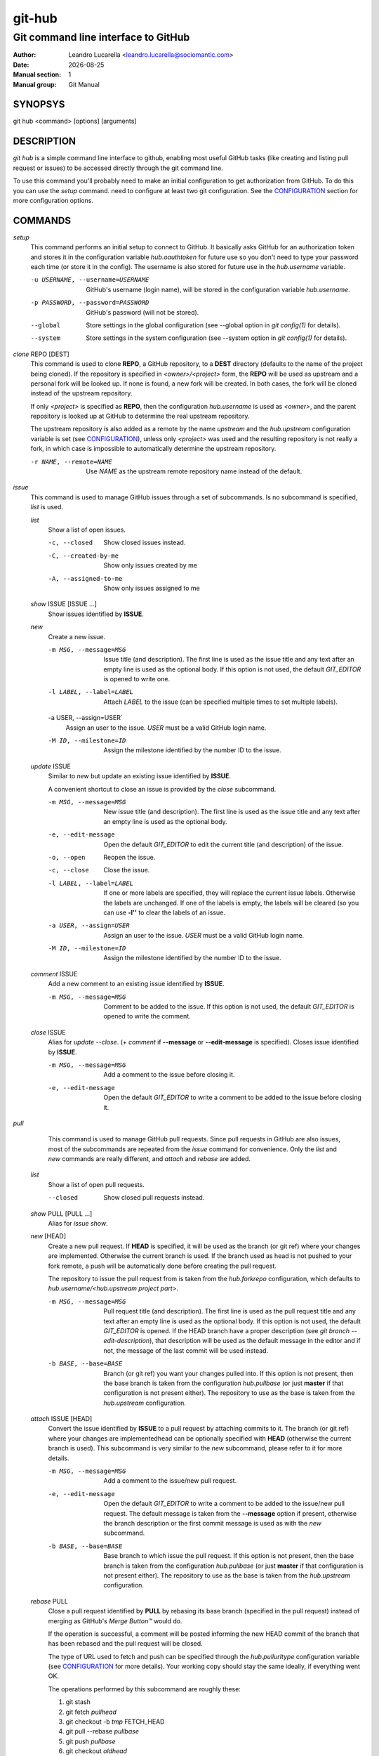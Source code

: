 =======
git-hub
=======

------------------------------------
Git command line interface to GitHub
------------------------------------

:Author: Leandro Lucarella <leandro.lucarella@sociomantic.com>
:Date: |date|
:Manual section: 1
:Manual group: Git Manual

.. |date| date::


SYNOPSYS
========

git hub <command> [options] [arguments]


DESCRIPTION
===========

`git hub` is a simple command line interface to github, enabling most useful
GitHub tasks (like creating and listing pull request or issues) to be accessed
directly through the git command line.

To use this command you'll probably need to make an initial configuration to
get authorization from GitHub. To do this you can use the `setup` command.
need to configure at least two git configuration. See the CONFIGURATION_
section for more configuration options.


COMMANDS
========

`setup`
  This command performs an initial setup to connect to GitHub. It basically
  asks GitHub for an authorization token and stores it in the configuration
  variable `hub.oauthtoken` for future use so you don't need to type your
  password each time (or store it in the config). The username is also stored
  for future use in the `hub.username` variable.

  -u USERNAME, --username=USERNAME
    GitHub's username (login name), will be stored in the configuration
    variable `hub.username`.

  -p PASSWORD, --password=PASSWORD
    GitHub's password (will not be stored).

  --global
    Store settings in the global configuration (see --global option in `git
    config(1)` for details).

  --system
    Store settings in the system configuration (see --system option in `git
    config(1)` for details).

`clone` REPO [DEST]
  This command is used to clone **REPO**, a GitHub repository, to a **DEST**
  directory (defaults to the name of the project being cloned). If the
  repository is specified in *<owner>/<project>* form, the **REPO** will be
  used as upstream and a personal fork will be looked up. If none is found,
  a new fork will be created. In both cases, the fork will be cloned instead of
  the upstream repository.

  If only *<project>* is specified as **REPO**, then the configuration
  `hub.username` is used as *<owner>*, and the parent repository is looked up
  at GitHub to determine the real upstream repository.

  The upstream repository is also added as a remote by the name `upstream` and
  the `hub.upstream` configuration variable is set (see CONFIGURATION_), unless
  only *<project>* was used and the resulting repository is not really a fork,
  in which case is impossible to automatically determine the upstream
  repository.

  -r NAME, --remote=NAME
    Use `NAME` as the upstream remote repository name instead of the default.


`issue`
  This command is used to manage GitHub issues through a set of subcommands.
  Is no subcommand is specified, `list` is used.

  `list`
    Show a list of open issues.

    -c, --closed
      Show closed issues instead.

    -C, --created-by-me
      Show only issues created by me

    -A, --assigned-to-me
      Show only issues assigned to me

  `show` ISSUE [ISSUE ...]
    Show issues identified by **ISSUE**.

  `new`
    Create a new issue.

    -m MSG, --message=MSG
      Issue title (and description). The first line is used as the issue title
      and any text after an empty line is used as the optional body.  If this
      option is not used, the default `GIT_EDITOR` is opened to write one.

    -l LABEL, --label=LABEL
      Attach `LABEL` to the issue (can be specified multiple times to set
      multiple labels).

    -a USER, --assign=USER`
      Assign an user to the issue. `USER` must be a valid GitHub login name.

    -M ID, --milestone=ID
      Assign the milestone identified by the number ID to the issue.

  `update` ISSUE
    Similar to `new` but update an existing issue identified by **ISSUE**.

    A convenient shortcut to close an issue is provided by the `close`
    subcommand.

    -m MSG, --message=MSG
      New issue title (and description). The first line is used as the issue
      title and any text after an empty line is used as the optional body.

    -e, --edit-message
      Open the default `GIT_EDITOR` to edit the current title (and description)
      of the issue.

    -o, --open
      Reopen the issue.

    -c, --close
      Close the issue.

    -l LABEL, --label=LABEL
      If one or more labels are specified, they will replace the current issue
      labels. Otherwise the labels are unchanged. If one of the labels is
      empty, the labels will be cleared (so you can use **-l''** to clear the
      labels of an issue.

    -a USER, --assign=USER
      Assign an user to the issue. `USER` must be a valid GitHub login name.

    -M ID, --milestone=ID
      Assign the milestone identified by the number ID to the issue.

  `comment` ISSUE
    Add a new comment to an existing issue identified by **ISSUE**.

    -m MSG, --message=MSG
      Comment to be added to the issue. If this option is not used, the default
      `GIT_EDITOR` is opened to write the comment.

  `close` ISSUE
    Alias for `update --close`. (+ `comment` if **--message** or
    **--edit-message** is specified). Closes issue identified by **ISSUE**.

    -m MSG, --message=MSG
      Add a comment to the issue before closing it.

    -e, --edit-message
      Open the default `GIT_EDITOR` to write a comment to be added to the issue
      before closing it.


`pull`
  This command is used to manage GitHub pull requests. Since pull requests in
  GitHub are also issues, most of the subcommands are repeated from the
  `issue` command for convenience. Only the `list` and `new` commands are
  really different, and `attach` and `rebase` are added.

 `list`
   Show a list of open pull requests.

   --closed
     Show closed pull requests instead.

 `show` PULL [PULL ...]
   Alias for `issue show`.

 `new` [HEAD]
   Create a new pull request. If **HEAD** is specified, it will be used as the
   branch (or git ref) where your changes are implemented.  Otherwise the
   current branch is used. If the branch used as head is not pushed to your
   fork remote, a push will be automatically done before creating the pull
   request.

   The repository to issue the pull request from is taken from the
   `hub.forkrepo` configuration, which defaults to
   *hub.username/<hub.upstream project part>*.

   -m MSG, --message=MSG
     Pull request title (and description). The first line is used as the pull
     request title and any text after an empty line is used as the optional
     body.  If this option is not used, the default `GIT_EDITOR` is opened.
     If the HEAD branch have a proper description (see `git branch
     --edit-description`), that description will be used as the default
     message in the editor and if not, the message of the last commit will be
     used instead.

   -b BASE, --base=BASE
     Branch (or git ref) you want your changes pulled into. If this option is
     not present, then the base branch is taken from the configuration
     `hub.pullbase` (or just **master** if that configuration is not present
     either). The repository to use as the base is taken from the
     `hub.upstream` configuration.

 `attach` ISSUE [HEAD]
   Convert the issue identified by **ISSUE** to a pull request by attaching
   commits to it. The branch (or git ref) where your changes are
   implementedhead can be optionally specified with **HEAD** (otherwise the
   current branch is used). This subcommand is very similar to the `new`
   subcommand, please refer to it for more details.

   -m MSG, --message=MSG
     Add a comment to the issue/new pull request.

   -e, --edit-message
     Open the default `GIT_EDITOR` to write a comment to be added to the
     issue/new pull request. The default message is taken from the
     **--message** option if present, otherwise the branch description or the
     first commit message is used as with the `new` subcommand.

   -b BASE, --base=BASE
     Base branch to which issue the pull request. If this option is not
     present, then the base branch is taken from the configuration
     `hub.pullbase` (or just **master** if that configuration is not present
     either). The repository to use as the base is taken from the
     `hub.upstream` configuration.

 `rebase` PULL
   Close a pull request identified by **PULL** by
   rebasing its base branch (specified in the pull request) instead of merging
   as GitHub's *Merge Button™* would do.

   If the operation is successful, a comment will be posted informing the new
   HEAD commit of the branch that has been rebased and the pull request will
   be closed.

   The type of URL used to fetch and push can be specified through the
   `hub.pullurltype` configuration variable (see CONFIGURATION_ for more
   details). Your working copy should stay the same ideally, if everything
   went OK.

   The operations performed by this subcommand are roughly these:

   1. git stash
   2. git fetch `pullhead`
   3. git checkout -b `tmp` FETCH_HEAD
   4. git pull --rebase `pullbase`
   5. git push `pullbase`
   6. git checkout `oldhead`
   7. git branch -D `tmp`
   8. git pop

   -m MSG, --message=MSG
     Use this message for the comment instead of the default. Specify an empty
     message (**-m''**) to completely omit the comment.

   -e, --edit-message
     Open the default `GIT_EDITOR` to write the comment.

 `update`
   Alias for `issue update`.

 `comment`
   Alias for `issue comment`.

 `close`
   Alias for `issue close`.


CONFIGURATION
=============

This program use the git configuration facilities to get its configuration
from. These are the git config keys used:

`hub.username`
  Your GitHub username. [default: *current OS username*]

`hub.oauthtoken` required
  This is the authorization token obtained via the `setup` command. Even when
  required, you shouldn't need to set this variable manually. Use the `setup`
  command instead.

`hub.upstream` required
  Blessed repository used to get the issues from and make the pull requests to.
  The format is *<owner>/<project>*. This option can be automatically set by
  the `clone` command and is not really required by it or the `setup` command.

`hub.forkrepo`
  Your blessed repository fork. The format is *<owner>/<project>*. Used to set
  the head for your pull requests. [defaul: *<username>/(upstream <project>
  part)*]

`hub.forkremote`
  Remote name for accessing your fork. Used to push branches before creating
  a pull request. [default: *origin*]

`hub.pullbase`
  Default remote branch (or git reference) you want your changes pulled into
  when creating a pull request. [default: *master*]

`hub.urltype`
  Type of URL to use when an URL from a GitHub API is needed (for example,
  when 'pull rebase' is used). At the time of writing it could be *ssh_url*
  or *clone_url* for HTTP). See GitHub's API documentation[1] for more
  details or options. [default: *ssh_url*]

[1] http://developer.github.com/v3/pulls/#get-a-single-pull-request


VIM SYNTAX HIGHLIGHT
====================

A VIM ftdetect plugin is provided, to enable it you have to follow some steps
though. All you need to do is copy (or preferably make a symbolic link) the
script to `~/.vim/ftdetect/githubmsg.vim`::

  mkdir -p ~/.vim/ftdetect
  ln -s /usr/share/vim/addons/githubmsg.vim ~/.vim/ftdetect/
  # or if you are copying from the sources:
  # ln -s ftdetect.vim ~/.vim/ftdetect/githubmsg.vim

.. vim: set et sw=2 :
